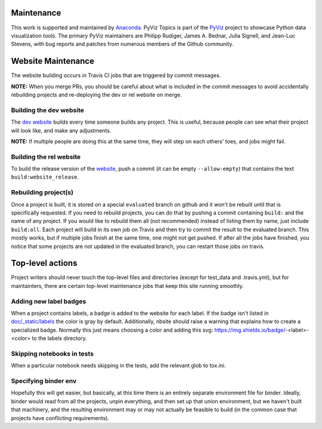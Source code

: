 Maintenance
===========

This work is supported and maintained by `Anaconda
<https://www.anaconda.com>`_.  PyViz Topics is part of the `PyViz
<https://pyviz.org>`_ project to showcase Python data visualization tools.
The primary PyViz maintainers are Philipp Rudiger, James A. Bednar,
Julia Signell, and Jean-Luc Stevens, with bug reports and patches from
numerous members of the Github community.

Website Maintenance
===================
The website building occurs in Travis CI jobs that are triggered by commit messages.

**NOTE:** When you merge PRs, you should be careful about what is included
in the commit messages to avoid accidentally rebuilding projects and re-deploying
the dev or rel website on merge.

Building the dev website
~~~~~~~~~~~~~~~~~~~~~~~~

The `dev website <https://pyviz-dev.github.io/examples>`_ builds every time someone
builds any project. This is useful, because people can see what their project will
look like, and make any adjustments.

**NOTE:** If multiple people are doing this at the same time, they will step on each
others' toes, and jobs might fail.

Building the rel website
~~~~~~~~~~~~~~~~~~~~~~~~~

To build the release version of the `website <https://examples.pyviz.org>`_, push
a commit (it can be empty ``--allow-empty``) that contains the text
``build:website_release``.

Rebuilding project(s)
~~~~~~~~~~~~~~~~~~~~~

Once a project is built, it is stored on a special ``evaluated`` branch on github
and it won't be rebuilt until that is specifically requested.
If you need to rebuild projects, you can do that by pushing a commit
containing ``build:`` and the name of any project. If you would like to rebuild
them all (not recommended) instead of listing them by name, just include ``build:all``.
Each project will build in its own job on Travis and then
try to commit the result to the evaluated branch. This mostly works, but if multiple
jobs finish at the same time, one might not get pushed. If after all the jobs have
finished, you notice that some projects are not updated in the evaluated branch, you
can restart those jobs on travis.

Top-level actions
=================

Project writers should never touch the top-level files and directories
(except for test_data and .travis.yml), but for maintainters, there
are certain top-level maintenance jobs that keep this site running
smoothly.

Adding new label badges
~~~~~~~~~~~~~~~~~~~~~~~

When a project contains labels, a badge is added to the website for each label.
If the badge isn't listed in `doc/_static/labels <https://github.com/pyviz-topics/examples/tree/main/doc/_static/labels>`_
the color is gray by default. Additionally, nbsite should raise a warning that explains
how to create a specialized badge. Normally this just means choosing a color and
adding this svg: https://img.shields.io/badge/-<label>-<color> to the labels directory.

Skipping notebooks in tests
~~~~~~~~~~~~~~~~~~~~~~~~~~~

When a particular notebook needs skipping in the tests, add the relevant glob
to tox.ini.

Specifying binder env
~~~~~~~~~~~~~~~~~~~~~

Hopefully this will get easier, but basically, at this time there is
an entirely separate environment file for binder. Ideally, binder
would read from all the projects, unpin everything, and then set up
that union environment, but we haven't built that machinery, and the
resulting environment may or may not actually be feasible to build (in
the common case that projects have conflicting requirements).
